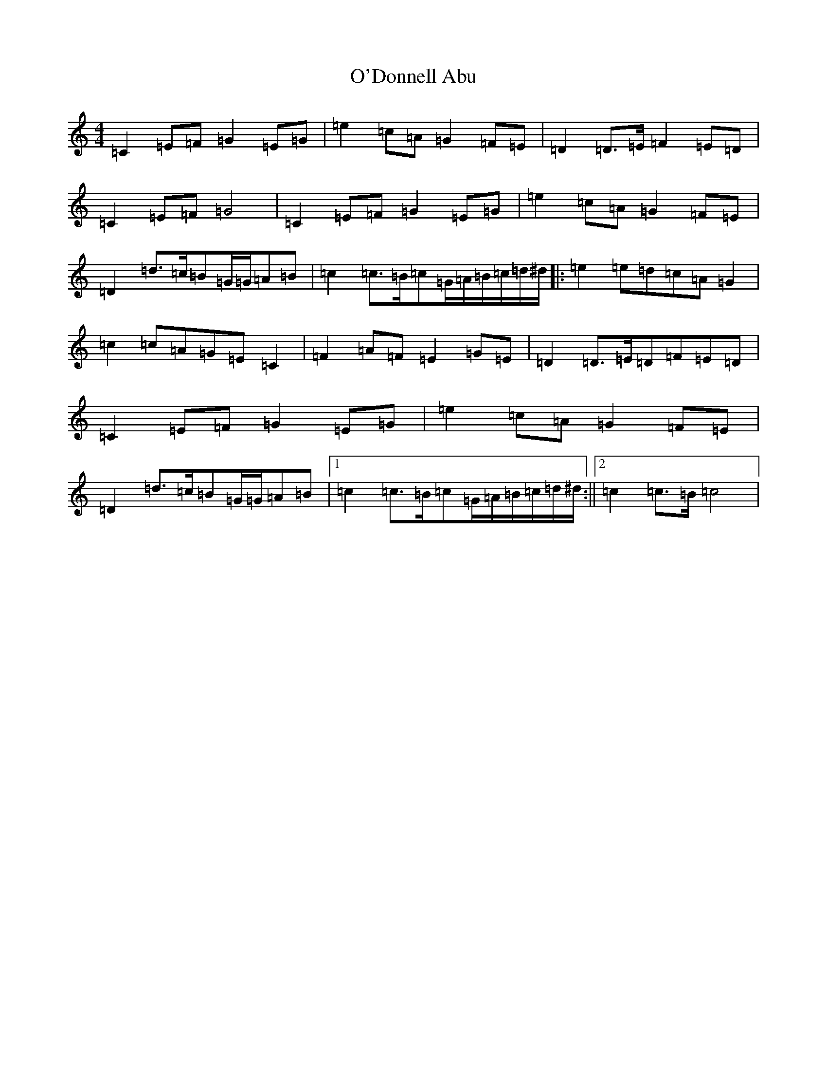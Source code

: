 X: 15732
T: O'Donnell Abu
S: https://thesession.org/tunes/7309#setting7309
Z: D Major
R: march
M: 4/4
L: 1/8
K: C Major
=C2=E=F=G2=E=G|=e2=c=A=G2=F=E|=D2=D>=E=F2=E=D|=C2=E=F=G4|=C2=E=F=G2=E=G|=e2=c=A=G2=F=E|=D2=d>=c=B=G/2=G/2=A=B|=c2=c>=B=c=G/2=A/2=B/2=c/2=d/2^d/2|:=e2=e=d=c=A=G2|=c2=c=A=G=E=C2|=F2=A=F=E2=G=E|=D2=D>=E=D=F=E=D|=C2=E=F=G2=E=G|=e2=c=A=G2=F=E|=D2=d>=c=B=G/2=G/2=A=B|1=c2=c>=B=c=G/2=A/2=B/2=c/2=d/2^d/2:||2=c2=c>=B=c4|